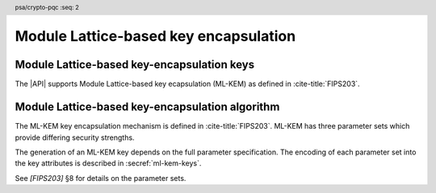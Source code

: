 .. SPDX-FileCopyrightText: Copyright 2024 Arm Limited and/or its affiliates <open-source-office@arm.com>
.. SPDX-License-Identifier: CC-BY-SA-4.0 AND LicenseRef-Patent-license

.. header:: psa/crypto-pqc
    :seq: 2

.. _ml-kem:

Module Lattice-based key encapsulation
======================================

.. _ml-kem-keys:

Module Lattice-based key-encapsulation keys
-------------------------------------------

The |API| supports Module Lattice-based key ecapsulation (ML-KEM) as defined in :cite-title:`FIPS203`.

.. macro:: PSA_KEY_TYPE_ML_KEM_KEY_PAIR
    :definition: ((psa_key_type_t)0x7004)

    .. summary::
        ML-KEM key pair: both the decapsulation and encapsulation key.

    The |API| treats decapsulation keys as private keys and encapsulation keys as public keys.

    The key attribute size of an ML-KEM key is specified by the numeric part of the parameter-set identifier defined in `[FIPS203]`.
    The parameter-set identifier refers to the key strength, and not to the actual size of the key.
    The following values for the ``key_bits`` key attribute are used to select a specific ML-KEM parameter set:

    *   ML-KEM-512 : ``key_bits = 512``
    *   ML-KEM-768 : ``key_bits = 768``
    *   ML-KEM-1024 : ``key_bits = 1024``

    See also §8 in `[FIPS203]`.

    .. subsection:: Compatible algorithms

        .. hlist::

            *   `PSA_ALG_ML_KEM`

    .. subsection:: Key format

        .. warning::

            The key format may change in a final version of this API.
            The standardization of exchange formats for ML-KEM public and private keys is in progress, but final documents have not been published.
            See :cite-title:`LAMPS-MLKEM`.

            The current proposed format is based on the current expected outcome of that process.

        An ML-KEM key pair is the :math:`(ek,dk)` pair of encapsulation key and decapsulation key, which are generated from two secret 32-byte seeds, :math:`d` and :math:`z`. See `[FIPS203]` §7.1.

        The data format for import and export of the key-pair is the concatenation of the two seed values:

        .. math::

            d\ ||\ z

        .. rationale::

            The IETF working group responsible for defining the format of the ML-DSA keys in *SubjectPublicKeyInfo* and *OneAsymmetricKey* structures is discussing the formats at present (September 2024), with the current consensus to using just the seed values as the private key, for the following reasons:

            *   ML-KEM decapsulation keys are 1.5 -- 3.0 kB in size, but can be recomputed efficiently from the initial 64-byte seed-pair.
            *   There is no need to validate an imported ML-KEM key-pair --- every 64-byte pair of seed values is valid.
            *   It is better for the standard to choose a single format to improve interoperability.

        See `PSA_KEY_TYPE_ML_KEM_PUBLIC_KEY` for the data format used when exporting the public key with :code:`psa_export_public_key()`.

        .. admonition:: Implementation note

            An implementation can optionally compute and store the :math:`dk` value, which also contains the encapsulation key :math:`ek`, to accelerate operations that use the key.
            It is recommended that an implementation retains the seed pair :math:`(d,z)` with the decapsulation key, in order to export the key, or copy the key to a different location.

    .. subsection:: Key derivation

        A call to :code:`psa_key_derivation_output_key()` will construct an ML-KEM key pair using the following process:

        1.  Draw 32 bytes of output as the seed value :math:`d`.
        #.  Draw 32 bytes of output as the seed value :math:`z`.

        The key-pair :math:`(ek,dk)` is generated from the seed as defined by ``ML-KEM.KeyGen_internal()`` in `[FIPS203]` §6.1.

        .. admonition:: Implementation note

            It is :scterm:`implementation defined` whether the seed-pair :math:`(d,z)` is expanded to :math:`(ek,dk)` at the point of derivation, or only just before the key is used.

.. macro:: PSA_KEY_TYPE_ML_KEM_PUBLIC_KEY
    :definition: ((psa_key_type_t)0x4004)

    .. summary::
        ML-KEM public (encapsulation) key.

    The key attribute size of an ML-KEM public key is the same as the corresponding private key. See `PSA_KEY_TYPE_ML_KEM_KEY_PAIR`.

    .. subsection:: Compatible algorithms

        .. hlist::

            *   `PSA_ALG_ML_KEM` (encapsulation only)

    .. subsection:: Key format

        .. warning::

            The key format may change in a final version of this API.
            The standardization of exchange formats for ML-KEM public and private keys is in progress, but final documents have not been published.
            See :cite-title:`LAMPS-MLKEM`.

            The current proposed format is based on the current expected outcome of that process.

        An ML-KEM public key is the :math:`ek` output of ``ML-KEM.KeyGen()``, defined in `[FIPS203]` §7.1.

        The size of the public key depends on the ML-KEM parameter set as follows:

        .. csv-table::
            :align: left
            :header-rows: 1

            Parameter set, Public-key size in bytes
            ML-KEM-512, 800
            ML-KEM-768, 1184
            ML-KEM-1024, 1568

.. macro:: PSA_KEY_TYPE_IS_ML_KEM
    :definition: /* specification-defined value */

    .. summary::
        Whether a key type is an ML-DSA key, either a key pair or a public key.

    .. param:: type
        A key type: a value of type :code:`psa_key_type_t`.

Module Lattice-based key-encapsulation algorithm
------------------------------------------------

The ML-KEM key encapsulation mechanism is defined in :cite-title:`FIPS203`.
ML-KEM has three parameter sets which provide differing security strengths.

The generation of an ML-KEM key depends on the full parameter specification.
The encoding of each parameter set into the key attributes is described in :secref:`ml-kem-keys`.

See `[FIPS203]` §8 for details on the parameter sets.

.. macro:: PSA_ALG_ML_KEM
    :definition: ((psa_algorithm_t)0x0b000200)

    .. summary::
        Module Lattice-based key encapsulation mechanism (ML-KEM).

    This is the ML-KEM key-encapsulation algorithm, defined by `[FIPS203]`.
    ML-KEM requires an ML-KEM key, which determines the ML-KEM parameter set for the operation.

    When using ML-KEM, the size of the encapsulation data returned by a call to :code:`psa_encapsulate()` is as follows:

    .. csv-table::
        :align: left
        :header-rows: 1

        Parameter set, Encapsulation data size in bytes
        ML-KEM-512, 768
        ML-KEM-768, 1088
        ML-KEM-1024, 1568

    The 32-byte shared output key that is produced by ML-KEM is pseudorandom.
    Although it can be used directly as an encryption key, it is recommended to use the output key as an input to a key derivation operation to produce additional cryptographic keys.

    .. subsection:: Compatible key types

        | `PSA_KEY_TYPE_ML_KEM_KEY_PAIR`
        | `PSA_KEY_TYPE_ML_KEM_PUBLIC_KEY` (key encapsulation only)
